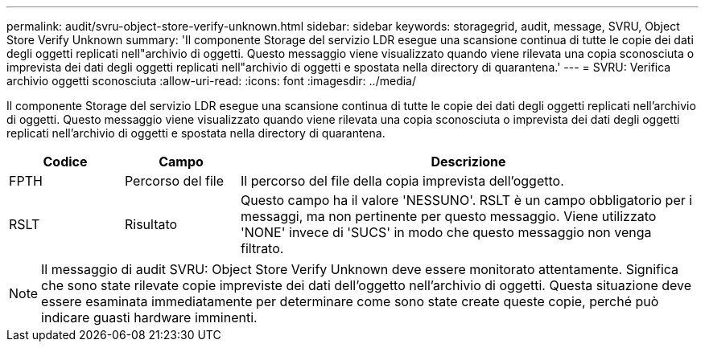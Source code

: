 ---
permalink: audit/svru-object-store-verify-unknown.html 
sidebar: sidebar 
keywords: storagegrid, audit, message, SVRU, Object Store Verify Unknown 
summary: 'Il componente Storage del servizio LDR esegue una scansione continua di tutte le copie dei dati degli oggetti replicati nell"archivio di oggetti. Questo messaggio viene visualizzato quando viene rilevata una copia sconosciuta o imprevista dei dati degli oggetti replicati nell"archivio di oggetti e spostata nella directory di quarantena.' 
---
= SVRU: Verifica archivio oggetti sconosciuta
:allow-uri-read: 
:icons: font
:imagesdir: ../media/


[role="lead"]
Il componente Storage del servizio LDR esegue una scansione continua di tutte le copie dei dati degli oggetti replicati nell'archivio di oggetti. Questo messaggio viene visualizzato quando viene rilevata una copia sconosciuta o imprevista dei dati degli oggetti replicati nell'archivio di oggetti e spostata nella directory di quarantena.

[cols="1a,1a,4a"]
|===
| Codice | Campo | Descrizione 


 a| 
FPTH
 a| 
Percorso del file
 a| 
Il percorso del file della copia imprevista dell'oggetto.



 a| 
RSLT
 a| 
Risultato
 a| 
Questo campo ha il valore 'NESSUNO'. RSLT è un campo obbligatorio per i messaggi, ma non pertinente per questo messaggio. Viene utilizzato 'NONE' invece di 'SUCS' in modo che questo messaggio non venga filtrato.

|===

NOTE: Il messaggio di audit SVRU: Object Store Verify Unknown deve essere monitorato attentamente. Significa che sono state rilevate copie impreviste dei dati dell'oggetto nell'archivio di oggetti. Questa situazione deve essere esaminata immediatamente per determinare come sono state create queste copie, perché può indicare guasti hardware imminenti.
